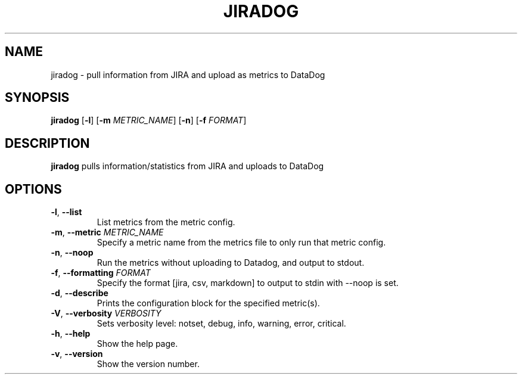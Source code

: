 .TH JIRADOG 1 "2018-06-07" "1.2.20"
.SH NAME
jiradog - pull information from JIRA and upload as metrics to DataDog
.SH SYNOPSIS
.B jiradog
[\fB\-l\fR]
[\fB\-m\fR \fIMETRIC_NAME\fR]
[\fB\-n\fR]
[\fB\-f\fR \fIFORMAT\fR]
.SH DESCRIPTION
.B jiradog
pulls information/statistics from JIRA and uploads to DataDog
.SH OPTIONS
.TP
.BR \-l ", " \-\-list
List metrics from the metric config.
.TP
.BR \-m ", " \-\-metric " " \fIMETRIC_NAME\fR
Specify a metric name from the metrics file to only run that metric config.
.TP
.BR \-n ", " \-\-noop
Run the metrics without uploading to Datadog, and output to stdout.
.TP
.BR \-f ", " \-\-formatting " " \fIFORMAT\fR
Specify the format [jira, csv, markdown] to output to stdin with --noop is set.
.TP
.BR \-d ", " \-\-describe
Prints the configuration block for the specified metric(s).
.TP
.BR \-V ", " \-\-verbosity " " \fIVERBOSITY\fR
Sets verbosity level: notset, debug, info, warning, error, critical.
.TP
.BR \-h ", " \-\-help
Show the help page.
.TP
.BR \-v ", " \-\-version
Show the version number.
